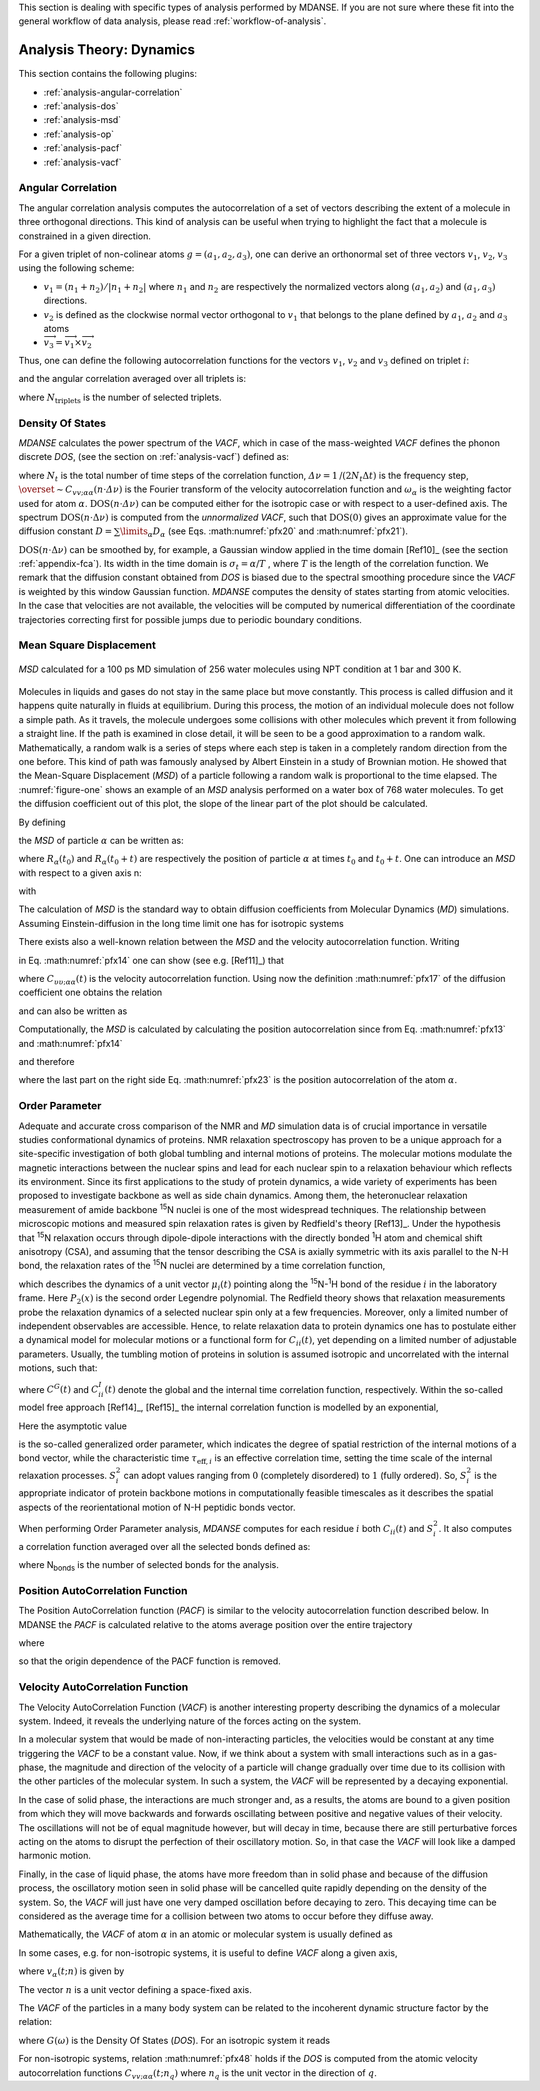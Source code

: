 
This section is dealing with specific types of analysis performed by
MDANSE. If you are not sure where these fit into the general workflow
of data analysis, please read :ref:`workflow-of-analysis`.

Analysis Theory: Dynamics
=========================

This section contains the following plugins:

-  :ref:`analysis-angular-correlation`
-  :ref:`analysis-dos`
-  :ref:`analysis-msd`
-  :ref:`analysis-op`
-  :ref:`analysis-pacf`
-  :ref:`analysis-vacf`

.. _analysis-angular-correlation:

Angular Correlation
'''''''''''''''''''
The angular correlation analysis computes the autocorrelation of a set
of vectors describing the extent of a molecule in three orthogonal
directions. This kind of analysis can be useful when trying to highlight
the fact that a molecule is constrained in a given direction.

For a given triplet of non-colinear atoms :math:`g=(a_1,a_2,a_3)`, one can
derive an orthonormal set of three vectors :math:`v_1`, :math:`v_2`, :math:`v_3` using the
following scheme:

-  :math:`v_{1} = (n_{1} + n_{2}) / \left| {n_{1} + n_{2}} \right|`
   where :math:`n_1` and :math:`n_2` are respectively the
   normalized vectors along :math:`(a_1, a_2)` and :math:`(a_1, a_3)` directions.
-  :math:`v_2` is defined as the clockwise normal vector orthogonal to :math:`v_1` that
   belongs to the plane defined by :math:`a_1`, :math:`a_2` and :math:`a_3` atoms
-  :math:`{\overrightarrow{v_{3}} = \overrightarrow{v_{1}}}\times\overrightarrow{v_{2}}`

Thus, one can define the following autocorrelation functions for the
vectors :math:`v_1`, :math:`v_2` and :math:`v_3` defined on triplet :math:`i`:

.. math::
   :label: pfx3

   {\mathrm{AC}_{g,i}{(t) = \left\langle {v_{g,i}(0)\cdot v_{g,i}(t)} \right\rangle} \qquad {i = 1,2,3}}

and the angular correlation averaged over all triplets is:

.. math::
   :label: pfx4

   {\mathrm{AC}_{i}{(t) = {\sum\limits_{g = 1}^{N_{\mathrm{triplets}}}{\mathrm{AC}_{g,i}(t)}}} \qquad {i = 1,2,3}}

where :math:`N_{\mathrm{triplets}}` is the number of selected triplets.


.. _analysis-dos:

Density Of States
'''''''''''''''''

.. _theory-and-implementation-1:

*MDANSE* calculates the power spectrum of the *VACF*, which in case of
the mass-weighted *VACF* defines the phonon discrete *DOS*, (see the
section on :ref:`analysis-vacf`) defined as:

.. math::
   :label: pfx5

   {\mathrm{DOS}\left( {n\cdot\mathit{\Delta\nu}} \right)\doteq{\sum\limits_{\alpha}\omega_{\alpha}}{\overset{\sim}{C}}_{\mathit{vv};\mathit{\alpha\alpha}}\left( {n\cdot\mathit{\Delta\nu}} \right) \qquad {n = 0}\ldots{N_{t} - 1.}}

where :math:`N_{t}` is the total number of time steps of the correlation function,
:math:`{\mathit{\Delta\nu} = 1}\text{/}\left( {2N_{t}\Delta t} \right)`
is the frequency step, :math:`{\overset{\sim}{C}}_{\mathit{vv};\mathit{\alpha\alpha}}\left( {n\cdot\mathit{\Delta\nu}} \right)`
is the Fourier transform of the velocity autocorrelation function and
:math:`\omega_{\alpha}` is the weighting factor used for atom :math:`\alpha`.
:math:`{\mathrm{DOS}\left( {n\cdot\mathit{\Delta\nu}} \right)}`
can be computed either for the isotropic case or with respect to a
user-defined axis. The spectrum
:math:`{\mathrm{DOS}\left( {n\cdot\Delta\nu} \right)}`
is computed from the *unnormalized VACF*, such that :math:`\mathrm{DOS}(0)` gives an
approximate value for the diffusion constant
:math:`D = {\sum\limits_{\alpha}D_{\alpha}}`
(see Eqs. :math:numref:`pfx20` and :math:numref:`pfx21`).

:math:`{\mathrm{DOS}\left( {n\cdot\Delta\nu} \right)}`
can be smoothed by, for example, a Gaussian window applied in the time domain
[Ref10]_ (see the section :ref:`appendix-fca`). Its width in the time domain
is :math:`{\sigma_{t} = \alpha}\text{/}T`
, where :math:`T` is the length of the correlation function. We remark that the diffusion
constant obtained from *DOS* is biased due to the spectral smoothing
procedure since the *VACF* is weighted by this window Gaussian function.
*MDANSE* computes the density of states starting from atomic
velocities. In the case that velocities are not available, the velocities will be
computed by numerical differentiation of the coordinate trajectories
correcting first for possible jumps due to periodic boundary conditions.

.. _analysis-msd:

Mean Square Displacement
''''''''''''''''''''''''

.. _theory-and-implementation-2:

.. _figure-one:

.. figure:: ./Pictures/10000000000001BC00000163C18A769B32940652.png
   :align: center
   :width: 11.748cm
   :height: 9.393cm

   *MSD* calculated for a 100 ps MD simulation of 256 water
   molecules using NPT condition at 1 bar and 300 K.

Molecules in liquids and gases do not stay in the same place but move
constantly. This process is called diffusion and it happens quite
naturally in fluids at equilibrium. During this process, the motion of
an individual molecule does not follow a simple path. As it travels, the
molecule undergoes some collisions with other molecules which prevent it
from following a straight line. If the path is examined in close detail,
it will be seen to be a good approximation to a random walk.
Mathematically, a random walk is a series of steps where each step is
taken in a completely random direction from the one before. This kind of
path was famously analysed by Albert Einstein in a study of Brownian
motion. He showed that the Mean-Square Displacement (*MSD*) of a
particle following a random walk is proportional to the time elapsed.
The :numref:`figure-one` shows an example of an *MSD* analysis
performed on a water box of 768 water molecules. To get the diffusion
coefficient out of this plot, the slope of the linear part of the plot
should be calculated.

By defining

.. math::
   :label: pfx13

   {d_{\alpha}\left( {t,t_{0}} \right)\doteq R_{\alpha}{\left( {t_{0} + t} \right) - R_{\alpha}}\left( t_{0} \right),}

the *MSD* of particle :math:`\alpha` can be written as:

.. math::
   :label: pfx14

   \mathrm{\Delta}_{\alpha}^{2}{(t) = \left\langle {d_{\alpha}^{2}\left( {t,t_{0}} \right)} \right\rangle_{t_{0}}}

where :math:`R_{\alpha}(t_0)` and :math:`R_{\alpha}(t_0 + t)` are
respectively the position of particle :math:`\alpha`
at times :math:`t_0` and :math:`t_0 + t`. One can introduce an *MSD* with respect to a given axis n:

.. math::
   :label: pfx15

   {\mathrm{\Delta}_{\alpha}^{2}\left( {t,t_{0};n} \right)\doteq\left\langle {d_{\alpha}^{2}\left( {t,t_{0};n} \right)} \right\rangle_{t_{0}}}

with

.. math::
   :label: pfx16

   {d_{\alpha}^{}\left( {t,t_{0};n} \right)\doteq n\cdot d_{\alpha}^{}\left( {t,t_{0}} \right).}


The calculation of *MSD* is the standard way to obtain diffusion
coefficients from Molecular Dynamics (*MD*) simulations. Assuming
Einstein-diffusion in the long time limit one has for isotropic systems

.. math::
   :label: pfx17

   {D_{\alpha} = {\lim\limits_{t\rightarrow\infty}{\frac{1}{6t}\mathrm{\Delta}_{\alpha}^{2}(t)}}}.

There exists also a well-known relation between the *MSD* and the
velocity autocorrelation function. Writing

.. math::
   :label: pfx18
   
   {d_{\alpha}{(t) = {\int\limits_{0}^{t}{\mathit{d\tau}v_{\alpha}(\tau)}}}}

in Eq. :math:numref:`pfx14` one can show (see
e.g. [Ref11]_) that

.. math::
   :label: pfx19

   {\mathrm{\Delta}_{\alpha}^{2}{(t) = 6}{\int\limits_{0}^{t}{\mathit{d\tau}\left( {t - \tau} \right)C_{\mathit{\upsilon\upsilon};\mathit{\alpha\alpha}}(t)}}.}

where :math:`C_{\mathit{\upsilon\upsilon};\mathit{\alpha\alpha}}(t)` is the velocity autocorrelation function. Using now the definition :math:numref:`pfx17` of the diffusion
coefficient one obtains the relation

.. math::
   :label: pfx20

   {{D_{\alpha} = {\int\limits_{0}^{t}{\mathit{d\tau}C_{\mathit{\upsilon\upsilon};\mathit{\alpha\alpha}}(t)}}}.}

and can also be written as

.. math::
   :label: pfx21

   {{D_{\alpha} = \pi}{\overset{\sim}{C}}_{\mathit{\upsilon\upsilon};\mathit{\alpha\alpha}}(0).}

Computationally, the *MSD* is calculated by calculating the position autocorrelation since
from Eq. :math:numref:`pfx13` and :math:numref:`pfx14`

.. math::
   :label: pfx22

   \mathrm{\Delta}_{\alpha}^{2}{(t) = \left\langle [R_{\alpha}{\left( {t_{0} + t} \right) - R_{\alpha}}\left( t_{0} \right)]^2 \right\rangle_{t_{0}}}

and therefore

.. math::
   :label: pfx23

   \mathrm{\Delta}_{\alpha}^{2}(t) = \left\langle R_{\alpha}^{2}\left( {t_{0} + t} \right) \right\rangle_{t_{0}} + \left\langle R_{\alpha}^{2}\left( {t_{0}} \right) \right\rangle_{t_{0}} - 2\left\langle R_{\alpha}\left( {t_{0}} + t \right)R_{\alpha}\left( {t_{0}} \right) \right\rangle_{t_{0}}

where the last part on the right side Eq. :math:numref:`pfx23` is the position autocorrelation of the atom :math:`\alpha`.

.. _analysis-op:

Order Parameter
'''''''''''''''

.. _theory-and-implementation-3:
                         

Adequate and accurate cross comparison of the NMR and *MD* simulation
data is of crucial importance in versatile studies conformational
dynamics of proteins. NMR relaxation spectroscopy has proven to be a
unique approach for a site-specific investigation of both global
tumbling and internal motions of proteins. The molecular motions
modulate the magnetic interactions between the nuclear spins and lead
for each nuclear spin to a relaxation behaviour which reflects its
environment. Since its first applications to the study of protein
dynamics, a wide variety of experiments has been proposed to investigate
backbone as well as side chain dynamics. Among them, the heteronuclear
relaxation measurement of amide backbone :sup:`15`\ N nuclei is one of
the most widespread techniques. The relationship between microscopic
motions and measured spin relaxation rates is given by Redfield's theory
[Ref13]_. Under the hypothesis that
:sup:`15`\ N relaxation occurs through dipole-dipole interactions with
the directly bonded :sup:`1`\ H atom and chemical shift anisotropy
(CSA), and assuming that the tensor describing the CSA is axially
symmetric with its axis parallel to the N-H bond, the relaxation rates
of the :sup:`15`\ N nuclei are determined by a time correlation
function,

.. math::
   :label: pfx34

   {C_{\mathit{ii}}{(t) = \left\langle {P_{2}\left( {\mu_{i}(0)\cdot\mu_{i}(t)} \right)} \right\rangle}}

which describes the dynamics of a unit vector :math:`\mu_{i}(t)` pointing
along the :sup:`15`\ N-:sup:`1`\ H bond of the residue :math:`i` in the
laboratory frame. Here :math:`P_{2}(x)` is the second order Legendre
polynomial. The Redfield theory shows that relaxation measurements probe
the relaxation dynamics of a selected nuclear spin only at a few
frequencies. Moreover, only a limited number of independent observables
are accessible. Hence, to relate relaxation data to protein dynamics one
has to postulate either a dynamical model for molecular motions or a
functional form for :math:`C_{ii}(t)`, yet depending on a limited number
of adjustable parameters. Usually, the tumbling motion of proteins in
solution is assumed isotropic and uncorrelated with the internal
motions, such that:

.. math::
   :label: pfx35

   {C_{\mathit{ii}}{(t) = C^{G}}(t)\cdot C_{\mathit{ii}}^{I}(t)}

where :math:`C^{G}(t)` and :math:`C_{\mathit{ii}}^{I}(t)` denote the
global and the internal time correlation function,
respectively. Within the so-called model free approach
[Ref14]_, [Ref15]_
the internal correlation function is modelled by an exponential,

.. math::
   :label: pfx37

   {C_{\mathit{ii}}^{I}{(t) = {S_{i}^{2} + \left( {1 - S_{i}^{2}} \right)}}\exp\left( \frac{- t}{\tau_{\mathrm{eff},i}} \right)}

Here the asymptotic value

.. math::
   :label: pfx38
   
   {S_{i}^{2} = C_{\mathit{ii}}}\left( {+ \infty} \right)

\ is the so-called generalized order parameter, which indicates the
degree of spatial restriction of the internal motions of a bond vector,
while the characteristic time :math:`\tau_{\mathrm{eff},i}` is an
effective correlation time, setting the time scale of the
internal relaxation processes. :math:`S_{i}^{2}` can adopt values
ranging from :math:`0` (completely disordered) to :math:`1` (fully ordered). So,
:math:`S_{i}^{2}` is the appropriate indicator of protein backbone motions in
computationally feasible timescales as it describes the spatial aspects
of the reorientational motion of N-H peptidic bonds vector.

When performing Order Parameter analysis, *MDANSE* computes for each
residue :math:`i` both :math:`C_{\mathit{ii}}(t)` and :math:`S_{i}^{2}`.
It also computes a correlation function averaged over all the selected
bonds defined as:

.. math::
   :label: pfx44

   {C^{I}{(t) = {\sum\limits_{i = 1}^{N_{\mathit{bonds}}}{C_{\mathit{ii}}^{I}(t)}}}}

where N\ :sub:`bonds` is the number of selected bonds for the analysis.


.. _analysis-pacf:

Position AutoCorrelation Function
'''''''''''''''''''''''''''''''''

The Position AutoCorrelation function (*PACF*) is similar to the
velocity autocorrelation function described below. In MDANSE the *PACF*
is calculated relative to the atoms average position over the entire
trajectory

.. math::
   :label: pfx44a

   {\mathrm{PACF}_{\alpha}(t)\doteq\frac{1}{3}\left\langle {\Delta R_{\alpha}\left( t_{0} \right)\cdot \Delta  R_{\alpha}\left( {t_{0} + t} \right)} \right\rangle_{t_{0}}}

where

.. math::
   :label: pfx44b

   \Delta R_{\alpha}\left( t \right) = R_{\alpha}\left( t \right) - \langle R_{\alpha}\left( t \right) \rangle_{t}

so that the origin dependence of the PACF function is removed.

.. _analysis-vacf:

Velocity AutoCorrelation Function
'''''''''''''''''''''''''''''''''

.. _theory-and-implementation-4:

The Velocity AutoCorrelation Function (*VACF*) is another interesting
property describing the dynamics of a molecular system. Indeed, it
reveals the underlying nature of the forces acting on the system.

In a molecular system that would be made of non-interacting particles,
the velocities would be constant at any time triggering the *VACF* to be
a constant value. Now, if we think about a system with small
interactions such as in a gas-phase, the magnitude and direction of the
velocity of a particle will change gradually over time due to its
collision with the other particles of the molecular system. In such a
system, the *VACF* will be represented by a decaying exponential.

In the case of solid phase, the interactions are much stronger and, as a
results, the atoms are bound to a given position from which they will
move backwards and forwards oscillating between positive and negative
values of their velocity. The oscillations will not be of equal
magnitude however, but will decay in time, because there are still
perturbative forces acting on the atoms to disrupt the perfection of
their oscillatory motion. So, in that case the *VACF* will look like a
damped harmonic motion.

Finally, in the case of liquid phase, the atoms have more freedom than
in solid phase and because of the diffusion process, the oscillatory
motion seen in solid phase will be cancelled quite rapidly depending on
the density of the system. So, the *VACF* will just have one very damped
oscillation before decaying to zero. This decaying time can be
considered as the average time for a collision between two atoms to
occur before they diffuse away.

Mathematically, the *VACF* of atom :math:`\alpha` in an atomic or molecular system is
usually defined as

.. math::
   :label: pfx45

   {C_{\mathit{vv};\mathit{\alpha\alpha}}(t)\doteq\frac{1}{3}\left\langle {v_{\alpha}\left( t_{0} \right)\cdot v_{\alpha}\left( {t_{0} + t} \right)} \right\rangle_{t_{0}}.}

In some cases, e.g. for non-isotropic systems, it is useful to define
*VACF* along a given axis,

.. math::
   :label: pfx46

   {C_{\mathit{vv};\mathit{\alpha\alpha}}\left( {t;n} \right)\doteq\left\langle {v_{\alpha}\left( {t_{0};n} \right)v_{\alpha}\left( {{t_{0} + t};n} \right)} \right\rangle_{t_{0}},}

where :math:`v_{\alpha}(t; n)` is given by

.. math::
   :label: pfx47

   {v_{\alpha}\left( {t;n} \right)\doteq n\cdot v_{\alpha}(t).}

The vector :math:`n` is a unit vector defining a space-fixed axis.

The *VACF* of the particles in a many body system can be related to the
incoherent dynamic structure factor by the relation:

.. math::
   :label: pfx48

   {\lim\limits_{q\rightarrow 0}\frac{\omega^{2}}{q^{2}}S{\left( {q,\omega} \right) = G}(\omega),}

where :math:`G(\omega)` is the Density Of States (*DOS*). For an isotropic system it
reads

.. math::
   :label: pfx49

   {G{(\omega) = {\sum\limits_{\alpha}{b_{\alpha,\mathit{inc}}^{2}{\overset{\sim}{C}}_{\mathit{vv};\mathit{\alpha\alpha}}(\omega)}}},}

.. math::
   :label: pfx50

   {{\overset{\sim}{C}}_{\mathit{vv};\mathit{\alpha\alpha}}{(\omega) = \frac{1}{2\pi}}{\int\limits_{- \infty}^{+ \infty}\mathit{dt}}\exp\left\lbrack {{- i}\omega t} \right\rbrack C_{\mathit{vv};\mathit{\alpha\alpha}}(t).}

For non-isotropic systems, relation :math:numref:`pfx48` holds if the *DOS*
is computed from the atomic velocity autocorrelation
functions :math:`C_{\mathit{vv};\mathit{\alpha\alpha}}\left( {t;n_{q}} \right)`
where :math:`n_q` is the unit vector in the direction of :math:`q`.
